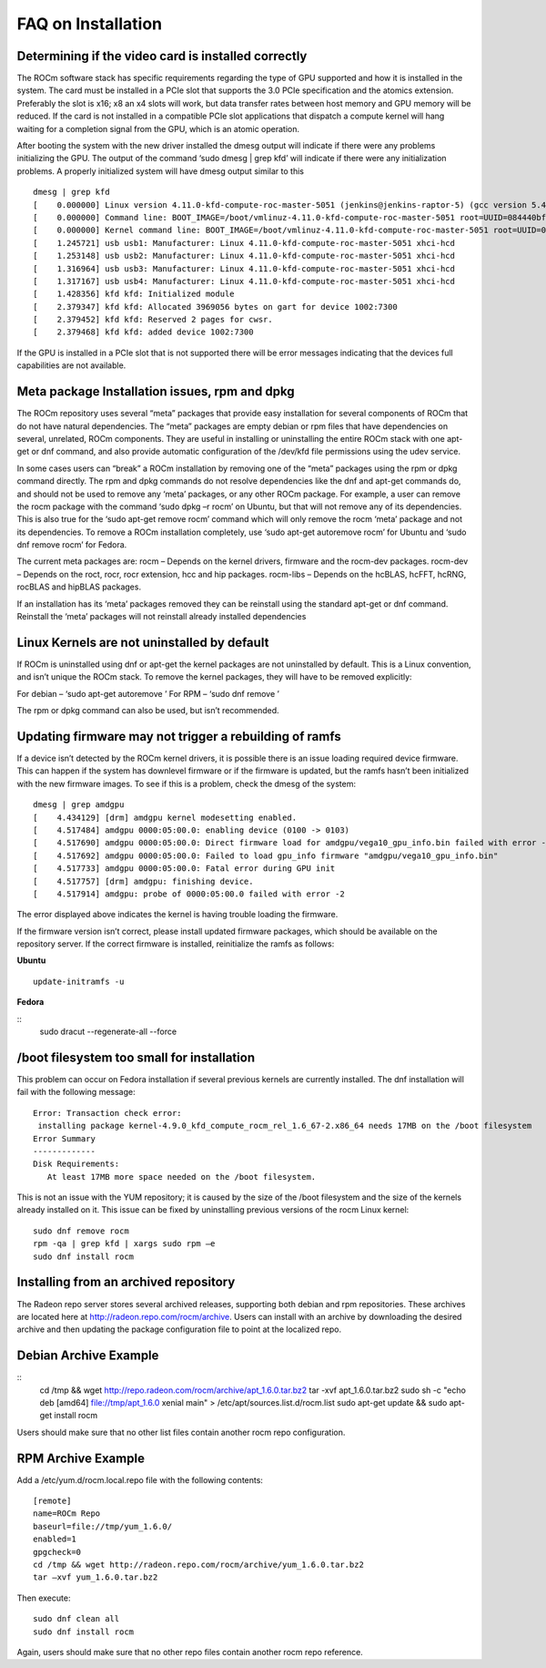 .. _FAQ-on-Installation:

====================
FAQ on Installation
====================


Determining if the video card is installed correctly
*****************************************************

The ROCm software stack has specific requirements regarding the type of GPU supported and how it is installed in the system. The card must be installed in a PCIe slot that supports the 3.0 PCIe specification and the atomics extension. Preferably the slot is x16; x8 an x4 slots will work, but data transfer rates between host memory and GPU memory will be reduced. If the card is not installed in a compatible PCIe slot applications that dispatch a compute kernel will hang waiting for a completion signal from the GPU, which is an atomic operation.

After booting the system with the new driver installed the dmesg output will indicate if there were any problems initializing the GPU. The output of the command ‘sudo dmesg | grep kfd’ will indicate if there were any initialization problems. A properly initialized system will have dmesg output similar to this
::
 dmesg | grep kfd
 [    0.000000] Linux version 4.11.0-kfd-compute-roc-master-5051 (jenkins@jenkins-raptor-5) (gcc version 5.4.0 20160609 (Ubuntu 5.4.0-6ubuntu1~16.04.4) ) #1 SMP Thu Jun 29 21:00:37 CDT 2017
 [    0.000000] Command line: BOOT_IMAGE=/boot/vmlinuz-4.11.0-kfd-compute-roc-master-5051 root=UUID=084440bf-e6be-4175-a72c-e3cc6ae4448c ro quiet splash vt.handoff=7
 [    0.000000] Kernel command line: BOOT_IMAGE=/boot/vmlinuz-4.11.0-kfd-compute-roc-master-5051 root=UUID=084440bf-e6be-4175-a72c-e3cc6ae4448c ro quiet splash vt.handoff=7
 [    1.245721] usb usb1: Manufacturer: Linux 4.11.0-kfd-compute-roc-master-5051 xhci-hcd
 [    1.253148] usb usb2: Manufacturer: Linux 4.11.0-kfd-compute-roc-master-5051 xhci-hcd
 [    1.316964] usb usb3: Manufacturer: Linux 4.11.0-kfd-compute-roc-master-5051 xhci-hcd
 [    1.317167] usb usb4: Manufacturer: Linux 4.11.0-kfd-compute-roc-master-5051 xhci-hcd
 [    1.428356] kfd kfd: Initialized module
 [    2.379347] kfd kfd: Allocated 3969056 bytes on gart for device 1002:7300
 [    2.379452] kfd kfd: Reserved 2 pages for cwsr.
 [    2.379468] kfd kfd: added device 1002:7300

If the GPU is installed in a PCIe slot that is not supported there will be error messages indicating that the devices full capabilities are not available.

Meta package Installation issues, rpm and dpkg
***********************************************

The ROCm repository uses several “meta” packages that provide easy installation for several components of ROCm that do not have natural dependencies. The “meta” packages are empty debian or rpm files that have dependencies on several, unrelated, ROCm components. They are useful in installing or uninstalling the entire ROCm stack with one apt-get or dnf command, and also provide automatic configuration of the /dev/kfd file permissions using the udev service.

In some cases users can “break” a ROCm installation by removing one of the “meta” packages using the rpm or dpkg command directly. The rpm and dpkg commands do not resolve dependencies like the dnf and apt-get commands do, and should not be used to remove any ‘meta’ packages, or any other ROCm package. For example, a user can remove the rocm package with the command ‘sudo dpkg –r rocm’ on Ubuntu, but that will not remove any of its dependencies. This is also true for the ‘sudo apt-get remove rocm’ command which will only remove the rocm ‘meta’ package and not its dependencies. To remove a ROCm installation completely, use ‘sudo apt-get autoremove rocm’ for Ubuntu and ‘sudo dnf remove rocm’ for Fedora.

The current meta packages are: rocm – Depends on the kernel drivers, firmware and the rocm-dev packages. rocm-dev – Depends on the roct, rocr, rocr extension, hcc and hip packages. rocm-libs – Depends on the hcBLAS, hcFFT, hcRNG, rocBLAS and hipBLAS packages.

If an installation has its ‘meta’ packages removed they can be reinstall using the standard apt-get or dnf command. Reinstall the ‘meta’ packages will not reinstall already installed dependencies

Linux Kernels are not uninstalled by default
**********************************************

If ROCm is uninstalled using dnf or apt-get the kernel packages are not uninstalled by default. This is a Linux convention, and isn’t unique the ROCm stack. To remove the kernel packages, they will have to be removed explicitly:

For debian – ‘sudo apt-get autoremove ’ For RPM – ‘sudo dnf remove ’

The rpm or dpkg command can also be used, but isn’t recommended.

Updating firmware may not trigger a rebuilding of ramfs
********************************************************

If a device isn’t detected by the ROCm kernel drivers, it is possible there is an issue loading required device firmware. This can happen if the system has downlevel firmware or if the firmware is updated, but the ramfs hasn’t been initialized with the new firmware images. To see if this is a problem, check the dmesg of the system:
::
 dmesg | grep amdgpu
 [    4.434129] [drm] amdgpu kernel modesetting enabled.
 [    4.517484] amdgpu 0000:05:00.0: enabling device (0100 -> 0103)
 [    4.517690] amdgpu 0000:05:00.0: Direct firmware load for amdgpu/vega10_gpu_info.bin failed with error -2
 [    4.517692] amdgpu 0000:05:00.0: Failed to load gpu_info firmware "amdgpu/vega10_gpu_info.bin"
 [    4.517733] amdgpu 0000:05:00.0: Fatal error during GPU init
 [    4.517757] [drm] amdgpu: finishing device.
 [    4.517914] amdgpu: probe of 0000:05:00.0 failed with error -2
 
The error displayed above indicates the kernel is having trouble loading the firmware.

If the firmware version isn’t correct, please install updated firmware packages, which should be available on the repository server. If the correct firmware is installed, reinitialize the ramfs as follows:

**Ubuntu**
::
 update-initramfs -u

**Fedora**

::
 sudo dracut --regenerate-all --force

/boot filesystem too small for installation
********************************************

This problem can occur on Fedora installation if several previous kernels are currently installed. The dnf installation will fail with the following message:
::
 Error: Transaction check error:
  installing package kernel-4.9.0_kfd_compute_rocm_rel_1.6_67-2.x86_64 needs 17MB on the /boot filesystem
 Error Summary
 -------------
 Disk Requirements:
    At least 17MB more space needed on the /boot filesystem.
 

This is not an issue with the YUM repository; it is caused by the size of the /boot filesystem and the size of the kernels already installed on it. This issue can be fixed by uninstalling previous versions of the rocm Linux kernel:
::
 sudo dnf remove rocm
 rpm -qa | grep kfd | xargs sudo rpm –e
 sudo dnf install rocm

Installing from an archived repository
****************************************

The Radeon repo server stores several archived releases, supporting both debian and rpm repositories. These archives are located here at http://radeon.repo.com/rocm/archive. Users can install with an archive by downloading the desired archive and then updating the package configuration file to point at the localized repo.

Debian Archive Example
***********************
::
 cd /tmp && wget http://repo.radeon.com/rocm/archive/apt_1.6.0.tar.bz2
 tar -xvf apt_1.6.0.tar.bz2
 sudo sh -c "echo deb [amd64] file://tmp/apt_1.6.0 xenial main" > /etc/apt/sources.list.d/rocm.list
 sudo apt-get update && sudo apt-get install rocm

Users should make sure that no other list files contain another rocm repo configuration.

RPM Archive Example
********************

Add a /etc/yum.d/rocm.local.repo file with the following contents:
::
 [remote]
 name=ROCm Repo
 baseurl=file://tmp/yum_1.6.0/
 enabled=1
 gpgcheck=0
 cd /tmp && wget http://radeon.repo.com/rocm/archive/yum_1.6.0.tar.bz2
 tar –xvf yum_1.6.0.tar.bz2

Then execute:
::
 sudo dnf clean all
 sudo dnf install rocm
 
Again, users should make sure that no other repo files contain another rocm repo reference.


